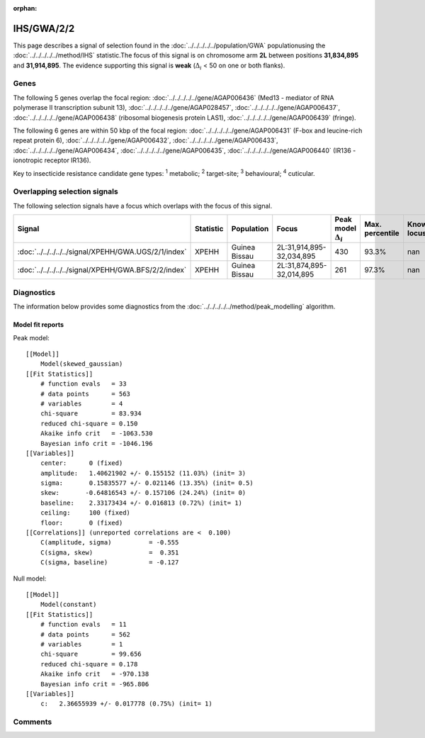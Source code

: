 :orphan:




IHS/GWA/2/2
===========

This page describes a signal of selection found in the
:doc:`../../../../../population/GWA` populationusing the :doc:`../../../../../method/IHS` statistic.The focus of this signal is on chromosome arm
**2L** between positions **31,834,895** and
**31,914,895**.
The evidence supporting this signal is
**weak** (:math:`\Delta_{i}` < 50 on one or both flanks).





.. raw:: html
    :file: peak_location.html

.. raw:: html

    <div class='bokeh-figure figure'><p class='caption'>
    <strong>Signal location</strong>. Blue markers show the values of the selection statistic.
    The dashed black line shows the fitted peak model. The shaded red area shows the focus of the
    selection signal. The shaded blue area shows the genomic region in linkage with the
    selection event. Use the mouse wheel or the controls at the top right of the plot to zoom
    in, and hover over genes to see gene names and descriptions.
    </p></div>

Genes
-----


The following 5 genes overlap the focal region: :doc:`../../../../../gene/AGAP006436` (Med13 - mediator of RNA polymerase II transcription subunit 13),  :doc:`../../../../../gene/AGAP028457`,  :doc:`../../../../../gene/AGAP006437`,  :doc:`../../../../../gene/AGAP006438` (ribosomal biogenesis protein LAS1),  :doc:`../../../../../gene/AGAP006439` (fringe).



The following 6 genes are within 50 kbp of the focal
region: :doc:`../../../../../gene/AGAP006431` (F-box and leucine-rich repeat protein 6),  :doc:`../../../../../gene/AGAP006432`,  :doc:`../../../../../gene/AGAP006433`,  :doc:`../../../../../gene/AGAP006434`,  :doc:`../../../../../gene/AGAP006435`,  :doc:`../../../../../gene/AGAP006440` (IR136 - ionotropic receptor IR136).


Key to insecticide resistance candidate gene types: :sup:`1` metabolic;
:sup:`2` target-site; :sup:`3` behavioural; :sup:`4` cuticular.

Overlapping selection signals
-----------------------------

The following selection signals have a focus which overlaps with the
focus of this signal.

.. cssclass:: table-hover
.. list-table::
    :widths: auto
    :header-rows: 1

    * - Signal
      - Statistic
      - Population
      - Focus
      - Peak model :math:`\Delta_{i}`
      - Max. percentile
      - Known locus
    * - :doc:`../../../../../signal/XPEHH/GWA.UGS/2/1/index`
      - XPEHH
      - Guinea Bissau
      - 2L:31,914,895-32,034,895
      - 430
      - 93.3%
      - nan
    * - :doc:`../../../../../signal/XPEHH/GWA.BFS/2/2/index`
      - XPEHH
      - Guinea Bissau
      - 2L:31,874,895-32,014,895
      - 261
      - 97.3%
      - nan
    




Diagnostics
-----------

The information below provides some diagnostics from the
:doc:`../../../../../method/peak_modelling` algorithm.

.. raw:: html

    <div class="figure">
    <img src="../../../../../_static/data/signal/IHS/GWA/2/2/peak_finding.png"/>
    <p class="caption"><strong>Selection signal in context</strong>. @@TODO</p>
    </div>

.. raw:: html

    <div class="figure">
    <img src="../../../../../_static/data/signal/IHS/GWA/2/2/peak_targetting.png"/>
    <p class="caption"><strong>Peak targetting</strong>. @@TODO</p>
    </div>

.. raw:: html

    <div class="figure">
    <img src="../../../../../_static/data/signal/IHS/GWA/2/2/peak_fit.png"/>
    <p class="caption"><strong>Peak fitting diagnostics</strong>. @@TODO</p>
    </div>

Model fit reports
~~~~~~~~~~~~~~~~~

Peak model::

    [[Model]]
        Model(skewed_gaussian)
    [[Fit Statistics]]
        # function evals   = 33
        # data points      = 563
        # variables        = 4
        chi-square         = 83.934
        reduced chi-square = 0.150
        Akaike info crit   = -1063.530
        Bayesian info crit = -1046.196
    [[Variables]]
        center:      0 (fixed)
        amplitude:   1.40621902 +/- 0.155152 (11.03%) (init= 3)
        sigma:       0.15835577 +/- 0.021146 (13.35%) (init= 0.5)
        skew:       -0.64816543 +/- 0.157106 (24.24%) (init= 0)
        baseline:    2.33173434 +/- 0.016813 (0.72%) (init= 1)
        ceiling:     100 (fixed)
        floor:       0 (fixed)
    [[Correlations]] (unreported correlations are <  0.100)
        C(amplitude, sigma)          = -0.555 
        C(sigma, skew)               =  0.351 
        C(sigma, baseline)           = -0.127 


Null model::

    [[Model]]
        Model(constant)
    [[Fit Statistics]]
        # function evals   = 11
        # data points      = 562
        # variables        = 1
        chi-square         = 99.656
        reduced chi-square = 0.178
        Akaike info crit   = -970.138
        Bayesian info crit = -965.806
    [[Variables]]
        c:   2.36655939 +/- 0.017778 (0.75%) (init= 1)



Comments
--------


.. raw:: html

    <div id="disqus_thread"></div>
    <script>
    
    (function() { // DON'T EDIT BELOW THIS LINE
    var d = document, s = d.createElement('script');
    s.src = 'https://agam-selection-atlas.disqus.com/embed.js';
    s.setAttribute('data-timestamp', +new Date());
    (d.head || d.body).appendChild(s);
    })();
    </script>
    <noscript>Please enable JavaScript to view the <a href="https://disqus.com/?ref_noscript">comments.</a></noscript>


